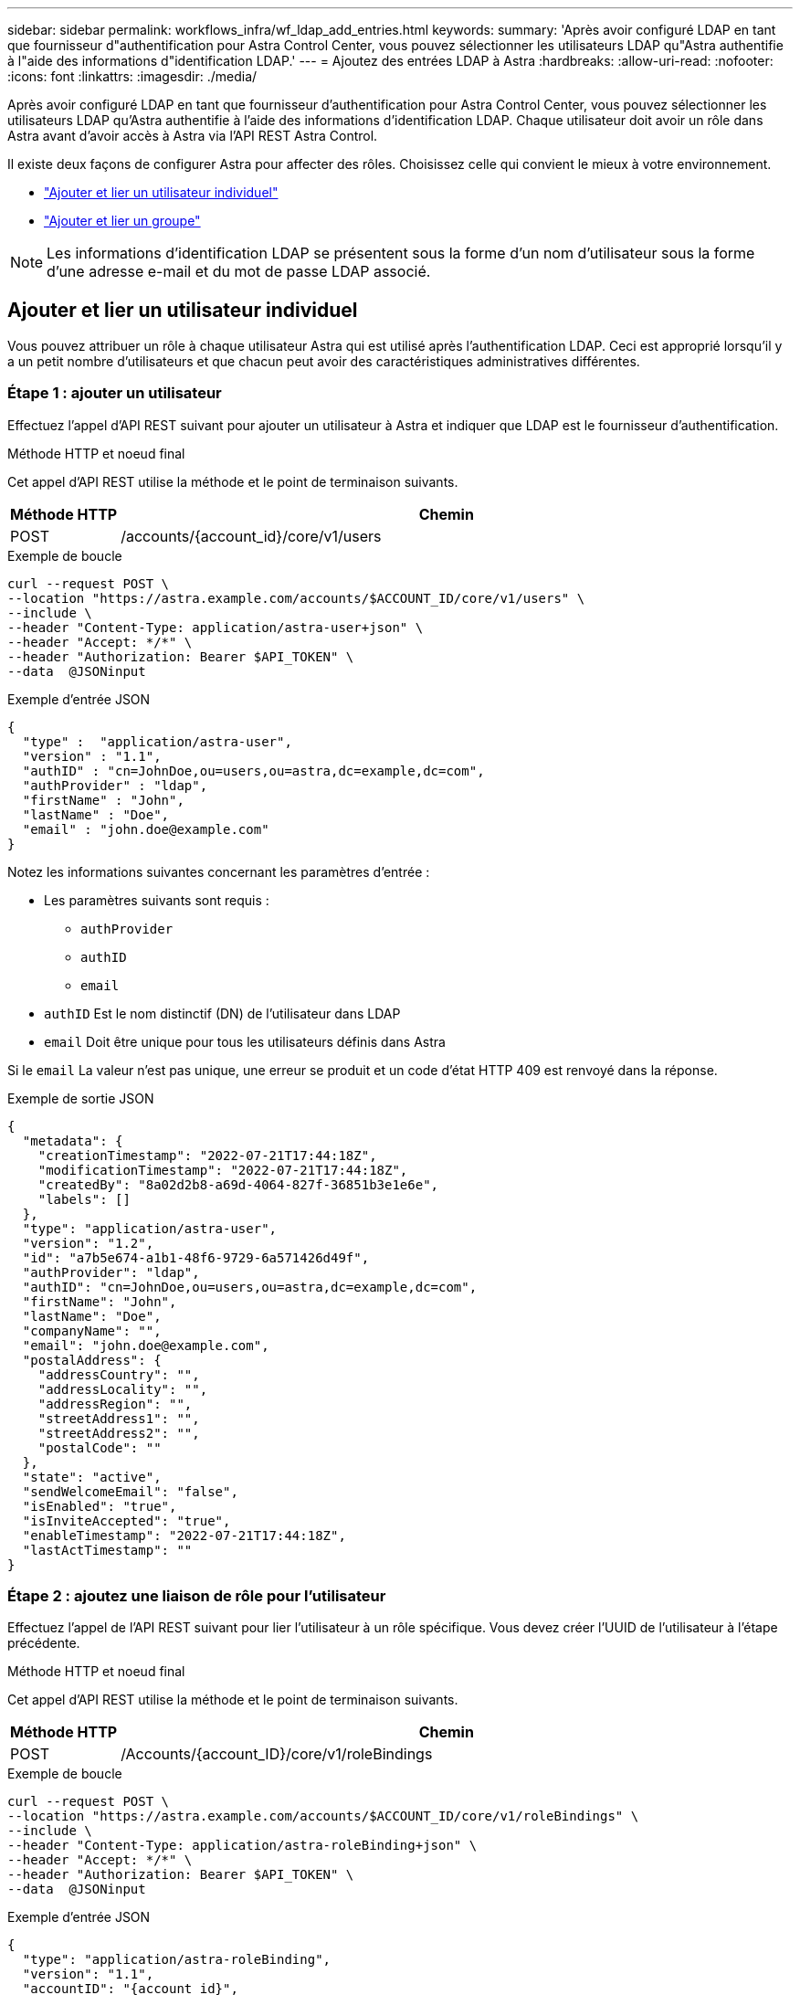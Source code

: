 ---
sidebar: sidebar 
permalink: workflows_infra/wf_ldap_add_entries.html 
keywords:  
summary: 'Après avoir configuré LDAP en tant que fournisseur d"authentification pour Astra Control Center, vous pouvez sélectionner les utilisateurs LDAP qu"Astra authentifie à l"aide des informations d"identification LDAP.' 
---
= Ajoutez des entrées LDAP à Astra
:hardbreaks:
:allow-uri-read: 
:nofooter: 
:icons: font
:linkattrs: 
:imagesdir: ./media/


[role="lead"]
Après avoir configuré LDAP en tant que fournisseur d'authentification pour Astra Control Center, vous pouvez sélectionner les utilisateurs LDAP qu'Astra authentifie à l'aide des informations d'identification LDAP. Chaque utilisateur doit avoir un rôle dans Astra avant d'avoir accès à Astra via l'API REST Astra Control.

Il existe deux façons de configurer Astra pour affecter des rôles. Choisissez celle qui convient le mieux à votre environnement.

* link:../workflows_infra/wf_ldap_add_entries.html#add-and-bind-an-individual-user["Ajouter et lier un utilisateur individuel"]
* link:../workflows_infra/wf_ldap_add_entries.html#add-and-bind-a-group["Ajouter et lier un groupe"]



NOTE: Les informations d'identification LDAP se présentent sous la forme d'un nom d'utilisateur sous la forme d'une adresse e-mail et du mot de passe LDAP associé.



== Ajouter et lier un utilisateur individuel

Vous pouvez attribuer un rôle à chaque utilisateur Astra qui est utilisé après l'authentification LDAP. Ceci est approprié lorsqu'il y a un petit nombre d'utilisateurs et que chacun peut avoir des caractéristiques administratives différentes.



=== Étape 1 : ajouter un utilisateur

Effectuez l'appel d'API REST suivant pour ajouter un utilisateur à Astra et indiquer que LDAP est le fournisseur d'authentification.

.Méthode HTTP et noeud final
Cet appel d'API REST utilise la méthode et le point de terminaison suivants.

[cols="1,6"]
|===
| Méthode HTTP | Chemin 


| POST | /accounts/{account_id}/core/v1/users 
|===
.Exemple de boucle
[source, curl]
----
curl --request POST \
--location "https://astra.example.com/accounts/$ACCOUNT_ID/core/v1/users" \
--include \
--header "Content-Type: application/astra-user+json" \
--header "Accept: */*" \
--header "Authorization: Bearer $API_TOKEN" \
--data  @JSONinput
----
.Exemple d'entrée JSON
[source, json]
----
{
  "type" :  "application/astra-user",
  "version" : "1.1",
  "authID" : "cn=JohnDoe,ou=users,ou=astra,dc=example,dc=com",
  "authProvider" : "ldap",
  "firstName" : "John",
  "lastName" : "Doe",
  "email" : "john.doe@example.com"
}
----
Notez les informations suivantes concernant les paramètres d'entrée :

* Les paramètres suivants sont requis :
+
** `authProvider`
** `authID`
** `email`


* `authID` Est le nom distinctif (DN) de l'utilisateur dans LDAP
* `email` Doit être unique pour tous les utilisateurs définis dans Astra


Si le `email` La valeur n'est pas unique, une erreur se produit et un code d'état HTTP 409 est renvoyé dans la réponse.

.Exemple de sortie JSON
[listing]
----
{
  "metadata": {
    "creationTimestamp": "2022-07-21T17:44:18Z",
    "modificationTimestamp": "2022-07-21T17:44:18Z",
    "createdBy": "8a02d2b8-a69d-4064-827f-36851b3e1e6e",
    "labels": []
  },
  "type": "application/astra-user",
  "version": "1.2",
  "id": "a7b5e674-a1b1-48f6-9729-6a571426d49f",
  "authProvider": "ldap",
  "authID": "cn=JohnDoe,ou=users,ou=astra,dc=example,dc=com",
  "firstName": "John",
  "lastName": "Doe",
  "companyName": "",
  "email": "john.doe@example.com",
  "postalAddress": {
    "addressCountry": "",
    "addressLocality": "",
    "addressRegion": "",
    "streetAddress1": "",
    "streetAddress2": "",
    "postalCode": ""
  },
  "state": "active",
  "sendWelcomeEmail": "false",
  "isEnabled": "true",
  "isInviteAccepted": "true",
  "enableTimestamp": "2022-07-21T17:44:18Z",
  "lastActTimestamp": ""
}
----


=== Étape 2 : ajoutez une liaison de rôle pour l'utilisateur

Effectuez l'appel de l'API REST suivant pour lier l'utilisateur à un rôle spécifique. Vous devez créer l'UUID de l'utilisateur à l'étape précédente.

.Méthode HTTP et noeud final
Cet appel d'API REST utilise la méthode et le point de terminaison suivants.

[cols="1,6"]
|===
| Méthode HTTP | Chemin 


| POST | /Accounts/{account_ID}/core/v1/roleBindings 
|===
.Exemple de boucle
[source, curl]
----
curl --request POST \
--location "https://astra.example.com/accounts/$ACCOUNT_ID/core/v1/roleBindings" \
--include \
--header "Content-Type: application/astra-roleBinding+json" \
--header "Accept: */*" \
--header "Authorization: Bearer $API_TOKEN" \
--data  @JSONinput
----
.Exemple d'entrée JSON
[source, json]
----
{
  "type": "application/astra-roleBinding",
  "version": "1.1",
  "accountID": "{account_id}",
  "userID": "a7b5e674-a1b1-48f6-9729-6a571426d49f",
  "role": "member",
  "roleConstraints": ["*"]
}
----
Notez les informations suivantes concernant les paramètres d'entrée :

* Valeur utilisée ci-dessus pour `roleConstraint` Est la seule option disponible pour la version actuelle d'Astra. Il indique que l'utilisateur n'est pas limité à un ensemble limité d'espaces de noms et peut y accéder tous.


.Exemple de réponse JSON
[listing]
----
{
  "metadata": {
    "creationTimestamp": "2022-07-21T18:08:24Z",
    "modificationTimestamp": "2022-07-21T18:08:24Z",
    "createdBy": "8a02d2b8-a69d-4064-827f-36851b3e1e6e",
    "labels": []
  },
  "type": "application/astra-roleBinding",
  "principalType": "user",
  "version": "1.1",
  "id": "b02c7e4d-d483-40d1-aaff-e1f900312114",
  "userID": "a7b5e674-a1b1-48f6-9729-6a571426d49f",
  "groupID": "00000000-0000-0000-0000-000000000000",
  "accountID": "d0fdbfa7-be32-4a71-b59d-13d95b42329a",
  "role": "member",
  "roleConstraints": ["*"]
}
----
Noter les éléments suivants concernant les paramètres de réponse :

* La valeur `user` pour le `principalType` champ indique que la liaison du rôle a été ajoutée pour un utilisateur (et non pour un groupe).




== Ajouter et lier un groupe

Vous pouvez affecter un rôle à un groupe Astra qui est utilisé après l'authentification LDAP. Ceci est approprié lorsqu'il y a un grand nombre d'utilisateurs et que chacun peut avoir des caractéristiques administratives similaires.



=== Étape 1 : ajouter un groupe

Effectuez l'appel d'API REST suivant pour ajouter un groupe à Astra et indiquer que LDAP est le fournisseur d'authentification.

.Méthode HTTP et noeud final
Cet appel d'API REST utilise la méthode et le point de terminaison suivants.

[cols="1,6"]
|===
| Méthode HTTP | Chemin 


| POST | /accounts/{account_id}/core/v1/groupes 
|===
.Exemple de boucle
[source, curl]
----
curl --request POST \
--location "https://astra.example.com/accounts/$ACCOUNT_ID/core/v1/groups" \
--include \
--header "Content-Type: application/astra-group+json" \
--header "Accept: */*" \
--header "Authorization: Bearer $API_TOKEN" \
--data  @JSONinput
----
.Exemple d'entrée JSON
[source, json]
----
{
  "type": "application/astra-group",
  "version": "1.0",
  "name": "Engineering",
  "authProvider": "ldap",
  "authID": "CN=Engineering,OU=groups,OU=astra,DC=example,DC=com"
}
----
Notez les informations suivantes concernant les paramètres d'entrée :

* Les paramètres suivants sont requis :
+
** `authProvider`
** `authID`




.Exemple de réponse JSON
[listing]
----
{
  "type": "application/astra-group",
  "version": "1.0",
  "id": "8b5b54da-ae53-497a-963d-1fc89990525b",
  "name": "Engineering",
  "authProvider": "ldap",
  "authID": "CN=Engineering,OU=groups,OU=astra,DC=example,DC=com",
  "metadata": {
    "creationTimestamp": "2022-07-21T18:42:52Z",
    "modificationTimestamp": "2022-07-21T18:42:52Z",
    "createdBy": "8a02d2b8-a69d-4064-827f-36851b3e1e6e",
    "labels": []
  }
}
----


=== Étape 2 : ajoutez une liaison de rôle pour le groupe

Effectuez l'appel d'API REST suivant pour lier le groupe à un rôle spécifique. Vous devez créer l'UUID du groupe à l'étape précédente. Les utilisateurs qui sont membres du groupe pourront se connecter à Astra une fois que LDAP aura effectué l'authentification.

.Méthode HTTP et noeud final
Cet appel d'API REST utilise la méthode et le point de terminaison suivants.

[cols="1,6"]
|===
| Méthode HTTP | Chemin 


| POST | /Accounts/{account_ID}/core/v1/roleBindings 
|===
.Exemple de boucle
[source, curl]
----
curl --request POST \
--location "https://astra.example.com/accounts/$ACCOUNT_ID/core/v1/roleBindings" \
--include \
--header "Content-Type: application/astra-roleBinding+json" \
--header "Accept: */*" \
--header "Authorization: Bearer $API_TOKEN" \
--data  @JSONinput
----
.Exemple d'entrée JSON
[source, json]
----
{
  "type": "application/astra-roleBinding",
  "version": "1.1",
  "accountID": "{account_id}",
  "groupID": "8b5b54da-ae53-497a-963d-1fc89990525b",
  "role": "viewer",
  "roleConstraints": ["*"]
}
----
Notez les informations suivantes concernant les paramètres d'entrée :

* Valeur utilisée ci-dessus pour `roleConstraint` Est la seule option disponible pour la version actuelle d'Astra. Il indique que l'utilisateur n'est pas limité à certains espaces de noms et peut y accéder tous.


.Exemple de réponse JSON
[listing]
----
{
  "metadata": {
    "creationTimestamp": "2022-07-21T18:59:43Z",
    "modificationTimestamp": "2022-07-21T18:59:43Z",
    "createdBy": "527329f2-662c-41c0-ada9-2f428f14c137",
    "labels": []
  },
  "type": "application/astra-roleBinding",
  "principalType": "group",
  "version": "1.1",
  "id": "2f91b06d-315e-41d8-ae18-7df7c08fbb77",
  "userID": "00000000-0000-0000-0000-000000000000",
  "groupID": "8b5b54da-ae53-497a-963d-1fc89990525b",
  "accountID": "d0fdbfa7-be32-4a71-b59d-13d95b42329a",
  "role": "viewer",
  "roleConstraints": ["*"]
}
----
Noter les éléments suivants concernant les paramètres de réponse :

* La valeur `group` pour le `principalType` champ indique que la liaison de rôle a été ajoutée pour un groupe (et non pour un utilisateur).

